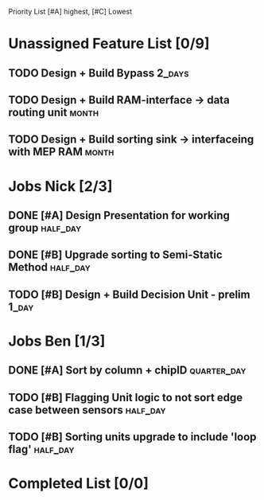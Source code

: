 Priority List [#A] highest, [#C] Lowest

* Unassigned Feature List [0/9]
** TODO Design + Build Bypass										 :2_days:
** TODO Design + Build RAM-interface -> data routing unit			  :month:
** TODO Design + Build sorting sink -> interfaceing with MEP RAM	  :month:

* Jobs Nick [2/3]
  DEADLINE: <2016-03-17 Thu>
** DONE [#A] Design Presentation for working group				   :half_day:
** DONE [#B] Upgrade sorting to Semi-Static Method				   :half_day:
** TODO [#B] Design + Build Decision Unit - prelim 					  :1_day:

* Jobs Ben [1/3]
  DEADLINE: <2016-03-16 Wed>
** DONE [#A] Sort by column + chipID				:quarter_day:
** TODO [#B] Flagging Unit logic to not sort edge case between sensors :half_day:
** TODO [#B] Sorting units upgrade to include 'loop flag'		   :half_day:


* Completed List [0/0]
